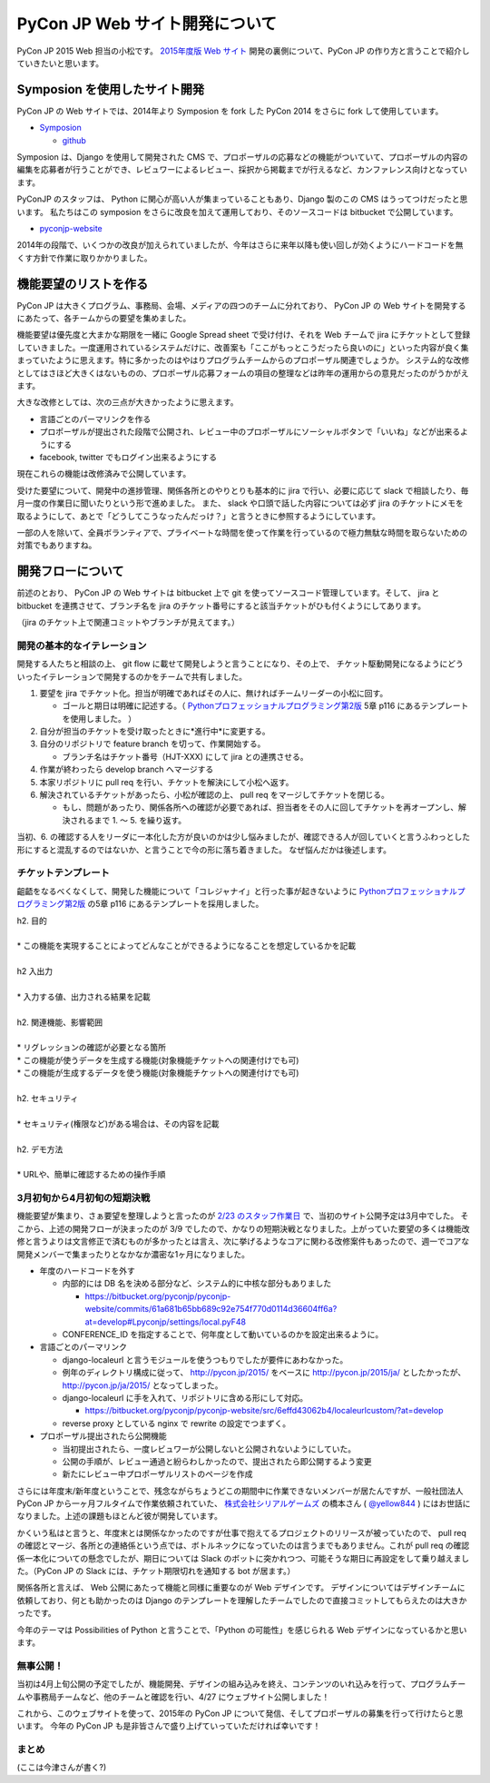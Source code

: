 =================================
 PyCon JP Web サイト開発について
=================================

PyCon JP 2015 Web 担当の小松です。
`2015年度版 Web サイト <https://pycon.jp/2015/ja/>`_ 開発の裏側について、PyCon JP の作り方と言うことで紹介していきたいと思います。


Symposion を使用したサイト開発
==============================

PyCon JP の Web サイトでは、2014年より Symposion を fork した PyCon 2014 をさらに fork して使用しています。

* `Symposion <http://eldarion.com/symposion/>`_

  * `github <https://github.com/pinax/symposion>`_

Symposion は、Django を使用して開発された CMS で、プロポーザルの応募などの機能がついていて、プロポーザルの内容の編集を応募者が行うことができ、レビュワーによるレビュー、採択から掲載までが行えるなど、カンファレンス向けとなっています。

PyConJP のスタッフは、 Python に関心が高い人が集まっていることもあり、Django 製のこの CMS はうってつけだったと思います。
私たちはこの symposion をさらに改良を加えて運用しており、そのソースコードは bitbucket で公開しています。

* `pyconjp-website <https://bitbucket.org/pyconjp/pyconjp-website>`_

2014年の段階で、いくつかの改良が加えられていましたが、今年はさらに来年以降も使い回しが効くようにハードコードを無くす方針で作業に取りかかりました。

機能要望のリストを作る
======================

PyCon JP は大きくプログラム、事務局、会場、メディアの四つのチームに分れており、 PyCon JP の Web サイトを開発するにあたって、各チームからの要望を集めました。

機能要望は優先度と大まかな期限を一緒に Google Spread sheet で受け付け、それを Web チームで jira にチケットとして登録していきました。一度運用されているシステムだけに、改善案も「ここがもっとこうだったら良いのに」といった内容が良く集まっていたように思えます。特に多かったのはやはりプログラムチームからのプロポーザル関連でしょうか。
システム的な改修としてはさほど大きくはないものの、プロポーザル応募フォームの項目の整理などは昨年の運用からの意見だったのがうかがえます。

大きな改修としては、次の三点が大きかったように思えます。

* 言語ごとのパーマリンクを作る
* プロポーザルが提出された段階で公開され、レビュー中のプロポーザルにソーシャルボタンで「いいね」などが出来るようにする
* facebook, twitter でもログイン出来るようにする

現在これらの機能は改修済みで公開しています。

受けた要望について、開発中の進捗管理、関係各所とのやりとりも基本的に jira で行い、必要に応じて slack で相談したり、毎月一度の作業日に聞いたりという形で進めました。
また、 slack や口頭で話した内容については必ず jira のチケットにメモを取るようにして、あとで「どうしてこうなったんだっけ？」と言うときに参照するようにしています。

一部の人を除いて、全員ボランティアで、プライベートな時間を使って作業を行っているので極力無駄な時間を取らないための対策でもありますね。



開発フローについて
==================

前述のとおり、 PyCon JP の Web サイトは bitbucket 上で git を使ってソースコード管理しています。そして、 jira と bitbucket を連携させて、ブランチ名を jira のチケット番号にすると該当チケットがひも付くようにしてあります。

.. image:: images/jira_bitbucket.png

（jira のチケット上で関連コミットやブランチが見えてます。）

開発の基本的なイテレーション
----------------------------

開発する人たちと相談の上、 git flow に載せて開発しようと言うことになり、その上で、 チケット駆動開発になるようにどういったイテレーションで開発するのかをチームで共有しました。

1. 要望を jira でチケット化。担当が明確であればその人に、無ければチームリーダーの小松に回す。

   * ゴールと期日は明確に記述する。（ `Pythonプロフェッショナルプログラミング第2版 <http://www.amazon.co.jp/dp/479804315X>`_ 5章 p116 にあるテンプレートを使用しました。 ）

2. 自分が担当のチケットを受け取ったときに*進行中*に変更する。
3. 自分のリポジトリで feature branch を切って、作業開始する。

   * ブランチ名はチケット番号（HJT-XXX) にして jira との連携させる。

4. 作業が終わったら develop branch へマージする
5. 本家リポジトリに pull req を行い、チケットを解決にして小松へ返す。
6. 解決されているチケットがあったら、小松が確認の上、 pull req をマージしてチケットを閉じる。

   * もし、問題があったり、関係各所への確認が必要であれば、担当者をその人に回してチケットを再オープンし、解決されるまで 1. 〜 5. を繰り返す。

当初、6. の確認する人をリーダに一本化した方が良いのかは少し悩みましたが、確認できる人が回していくと言うふわっとした形にすると混乱するのではないか、と言うことで今の形に落ち着きました。
なぜ悩んだかは後述します。


チケットテンプレート
--------------------

齟齬をなるべくなくして、開発した機能について「コレジャナイ」と行った事が起きないように `Pythonプロフェッショナルプログラミング第2版 <http://www.amazon.co.jp/dp/479804315X>`_ の5章 p116 にあるテンプレートを採用しました。

| h2. 目的
| 
| * この機能を実現することによってどんなことができるようになることを想定しているかを記載
| 
| h2 入出力
| 
| * 入力する値、出力される結果を記載
| 
| h2. 関連機能、影響範囲
| 
| * リグレッションの確認が必要となる箇所
| * この機能が使うデータを生成する機能(対象機能チケットへの関連付けでも可)
| * この機能が生成するデータを使う機能(対象機能チケットへの関連付けでも可)
| 
| h2. セキュリティ
| 
| * セキュリティ(権限など)がある場合は、その内容を記載
| 
| h2. デモ方法
| 
| * URLや、簡単に確認するための操作手順


3月初旬から4月初旬の短期決戦
----------------------------

機能要望が集まり、さぁ要望を整理しようと言ったのが `2/23 のスタッフ作業日 <http://pyconjp.connpass.com/event/12511/>`_ で、当初のサイト公開予定は3月中でした。
そこから、上述の開発フローが決まったのが 3/9 でしたので、かなりの短期決戦となりました。上がっていた要望の多くは機能改修と言うよりは文言修正で済むものが多かったとは言え、次に挙げるようなコアに関わる改修案件もあったので、週一でコアな開発メンバーで集まったりとなかなか濃密な1ヶ月になりました。

* 年度のハードコードを外す

  * 内部的には DB 名を決める部分など、システム的に中核な部分もありました

    * https://bitbucket.org/pyconjp/pyconjp-website/commits/61a681b65bb689c92e754f770d0114d36604ff6a?at=develop#Lpyconjp/settings/local.pyF48

  * CONFERENCE_ID を指定することで、何年度として動いているのかを設定出来るように。

* 言語ごとのパーマリンク

  * django-localeurl と言うモジュールを使うつもりでしたが要件にあわなかった。
  * 例年のディレクトリ構成に従って、 http://pycon.jp/2015/ をベースに http://pycon.jp/2015/ja/ としたかったが、 http://pycon.jp/ja/2015/ となってしまった。
  * django-localeurl に手を入れて、リポジトリに含める形にして対応。

    * https://bitbucket.org/pyconjp/pyconjp-website/src/6effd43062b4/localeurlcustom/?at=develop

  * reverse proxy としている nginx で rewrite の設定でつまずく。

* プロポーザル提出されたら公開機能

  * 当初提出されたら、一度レビュワーが公開しないと公開されないようにしていた。
  * 公開の手順が、レビュー通過と紛らわしかったので、提出されたら即公開するよう変更
  * 新たにレビュー中プロポーザルリストのページを作成


さらには年度末/新年度ということで、残念ながらちょうどこの期間中に作業できないメンバーが居たんですが、一般社団法人 PyCon JP から一ヶ月フルタイムで作業依頼されていた、 `株式会社シリアルゲームズ <http://www.serialgames.co.jp/>`_ の橋本さん ( `@yellow844 <https://twitter.com/yellow844>`_ ) にはお世話になりました。上述の課題もほとんど彼が開発しています。

.. 橋本さんはどこまで露出して良いのか分からなかったのですが、とりあえず載せられそうなものを全部書きました。確認の上削らせてください。
.. シリアルゲームズさんへのリンクはあると宣伝にもなって良いのかなぁと。

かくいう私はと言うと、年度末とは関係なかったのですが仕事で抱えてるプロジェクトのリリースが被っていたので、 pull req の確認とマージ、各所との連絡係という点では、ボトルネックになっていたのは言うまでもありません。これが pull req の確認係一本化についての懸念でしたが、期日については Slack のボットに突かれつつ、可能そうな期日に再設定をして乗り越えました。（PyCon JP の Slack には、チケット期限切れを通知する bot が居ます。）

.. image:: images/jira_bot.png

関係各所と言えば、 Web 公開にあたって機能と同様に重要なのが Web デザインです。
デザインについてはデザインチームに依頼しており、何とも助かったのは Django のテンプレートを理解したチームでしたので直接コミットしてもらえたのは大きかったです。

今年のテーマは Possibilities of Python と言うことで、「Python の可能性」を感じられる Web デザインになっているかと思います。

無事公開！
----------

当初は4月上旬公開の予定でしたが、機能開発、デザインの組み込みを終え、コンテンツのいれ込みを行って、プログラムチームや事務局チームなど、他のチームと確認を行い、4/27 にウェブサイト公開しました！

これから、このウェブサイトを使って、2015年の PyCon JP について発信、そしてプロポーザルの募集を行って行けたらと思います。
今年の PyCon JP も是非皆さんで盛り上げていっていただければ幸いです！

まとめ
------
(ここは今津さんが書く?)
